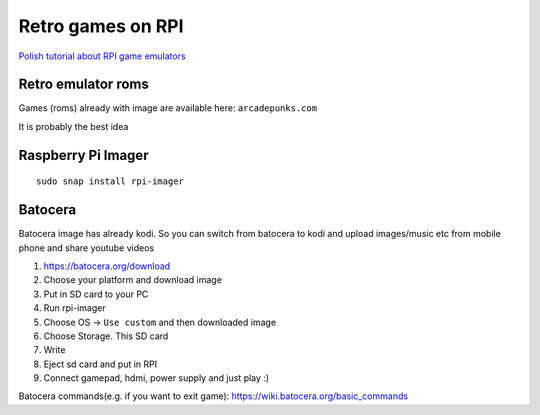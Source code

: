 Retro games on RPI
==================

`Polish tutorial about RPI game emulators <https://www.youtube.com/watch?v=FvrqVLN9JMI>`_ 

Retro emulator roms
~~~~~~~~~~~~~~~~~~~

Games (roms) already with image are available here: ``arcadepunks.com``

It is probably the best idea

Raspberry Pi Imager
~~~~~~~~~~~~~~~~~~~
::

    sudo snap install rpi-imager


Batocera
~~~~~~~~

Batocera image has already kodi. So you can switch from batocera to kodi and upload images/music etc from mobile phone and share youtube videos

1. https://batocera.org/download
2. Choose your platform and download image
3. Put in SD card to your PC
4. Run rpi-imager
5. Choose OS -> ``Use custom`` and then downloaded image
6. Choose Storage. This SD card
7. Write
8. Eject sd card and put in RPI
9. Connect gamepad, hdmi, power supply and just play :)


Batocera commands(e.g. if you want to exit game): https://wiki.batocera.org/basic_commands



